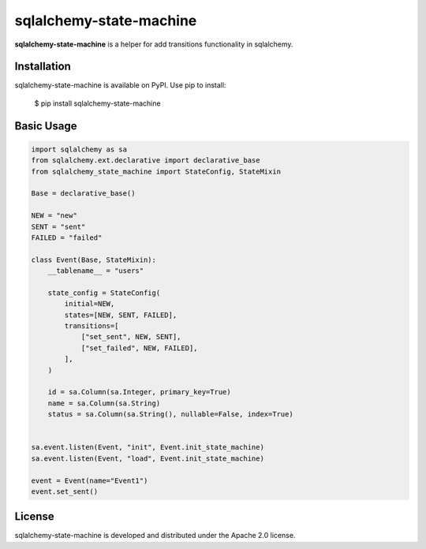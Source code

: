 sqlalchemy-state-machine
=====

.. image:: https://github.com/bigbag/sqlalchemy-state-machine/workflows/CI/badge.svg
   :target: https://github.com/bigbag/sqlalchemy-state-machine/actions?query=workflow%3ACI
.. image:: https://img.shields.io/pypi/v/sqlalchemy-state-machine.svg
   :target: https://pypi.python.org/pypi/sqlalchemy-state-machine

**sqlalchemy-state-machine** is a helper for add transitions functionality in sqlalchemy.


Installation
------------
sqlalchemy-state-machine is available on PyPI.
Use pip to install:

    $ pip install sqlalchemy-state-machine

Basic Usage
-----------

.. code:: python

    import sqlalchemy as sa
    from sqlalchemy.ext.declarative import declarative_base
    from sqlalchemy_state_machine import StateConfig, StateMixin

    Base = declarative_base()

    NEW = "new"
    SENT = "sent"
    FAILED = "failed"

    class Event(Base, StateMixin):
        __tablename__ = "users"

        state_config = StateConfig(
            initial=NEW,
            states=[NEW, SENT, FAILED],
            transitions=[
                ["set_sent", NEW, SENT],
                ["set_failed", NEW, FAILED],
            ],
        )

        id = sa.Column(sa.Integer, primary_key=True)
        name = sa.Column(sa.String)
        status = sa.Column(sa.String(), nullable=False, index=True)


    sa.event.listen(Event, "init", Event.init_state_machine)
    sa.event.listen(Event, "load", Event.init_state_machine)

    event = Event(name="Event1")
    event.set_sent()

License
-------

sqlalchemy-state-machine is developed and distributed under the Apache 2.0 license.